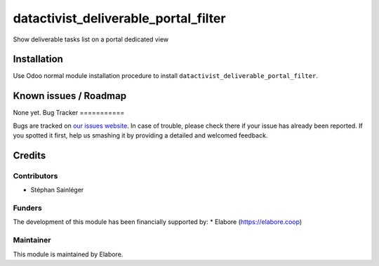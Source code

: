 ===============
datactivist_deliverable_portal_filter
===============

Show deliverable tasks list on a portal dedicated view

Installation
============

Use Odoo normal module installation procedure to install
``datactivist_deliverable_portal_filter``.

Known issues / Roadmap
======================

None yet.
Bug Tracker
===========

Bugs are tracked on `our issues website <https://github.com/elabore-coop/elabore-odoo-addons/issues>`_. In case of
trouble, please check there if your issue has already been
reported. If you spotted it first, help us smashing it by providing a
detailed and welcomed feedback.

Credits
=======

Contributors
------------

* Stéphan Sainléger

Funders
-------

The development of this module has been financially supported by:
* Elabore (https://elabore.coop)


Maintainer
----------

This module is maintained by Elabore.
